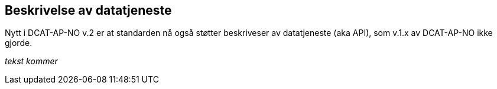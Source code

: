 == Beskrivelse av datatjeneste [[beskrivelse-av-datatjeneste]]

Nytt i DCAT-AP-NO v.2 er at standarden nå også støtter beskriveser av datatjeneste (aka API), som v.1.x av DCAT-AP-NO ikke gjorde.

[red yellow-background]#_tekst kommer_#
